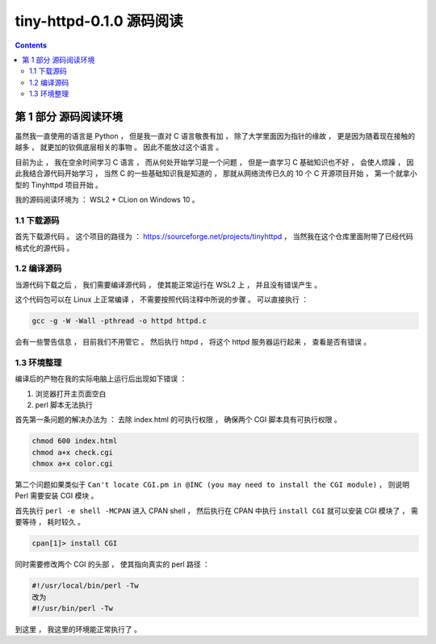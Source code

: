 ##############################################################################
tiny-httpd-0.1.0 源码阅读
##############################################################################

.. contents::

******************************************************************************
第 1 部分  源码阅读环境 
******************************************************************************

虽然我一直使用的语言是 Python ， 但是我一直对 C 语言敬畏有加 ， 除了大学里面因为指\
针的缘故 ， 更是因为随着现在接触的越多 ， 就更加的钦佩底层相关的事物 。 因此不能放过\
这个语言 。

目前为止 ， 我在空余时间学习 C 语言 ， 而从何处开始学习是一个问题 ， 但是一直学习 C \
基础知识也不好 ， 会使人烦躁 ， 因此我结合源代码开始学习 ， 当然 C 的一些基础知识我\
是知道的 ， 那就从网络流传已久的 10 个 C 开源项目开始 ， 第一个就拿小型的 \
Tinyhttpd 项目开始 。 

我的源码阅读环境为 ： WSL2 + CLion on Windows 10 。

1.1 下载源码
==============================================================================

首先下载源代码 。 这个项目的路径为 ： \
https://sourceforge.net/projects/tinyhttpd ， 当然我在这个仓库里面附带了已经代码\
格式化的源代码 。 

1.2 编译源码
==============================================================================

当源代码下载之后 ， 我们需要编译源代码 ， 使其能正常运行在 WSL2 上 ， 并且没有错误产\
生 。

这个代码包可以在 Linux 上正常编译 ， 不需要按照代码注释中所说的步骤 。 可以直接执行 ：

.. code-block:: shell

    gcc -g -W -Wall -pthread -o httpd httpd.c

会有一些警告信息 ， 目前我们不用管它 。 然后执行 httpd ， 将这个 httpd 服务器运行起\
来 ， 查看是否有错误 。

1.3 环境整理
==============================================================================

编译后的产物在我的实际电脑上运行后出现如下错误 ：

1. 浏览器打开主页面空白

2. perl 脚本无法执行

首先第一条问题的解决办法为 ： 去除 index.html 的可执行权限 ， 确保两个 CGI 脚本具有\
可执行权限 。

.. code-block:: shell

    chmod 600 index.html 
    chmod a+x check.cgi 
    chmox a+x color.cgi 

第二个问题如果类似于 \
``Can't locate CGI.pm in @INC (you may need to install the CGI module)`` ， \
则说明 Perl 需要安装 CGI 模块 。 

首先执行 ``perl -e shell -MCPAN`` 进入 CPAN shell ， 然后执行在 CPAN 中执行 \
``install CGI`` 就可以安装 CGI 模块了 ， 需要等待 ， 耗时较久 。

.. code-block:: shell

    cpan[1]> install CGI 

同时需要修改两个 CGI 的头部 ， 使其指向真实的 perl 路径 ： 

.. code-block:: shell

    #!/usr/local/bin/perl -Tw
    改为
    #!/usr/bin/perl -Tw

到这里 ， 我这里的环境能正常执行了 。 